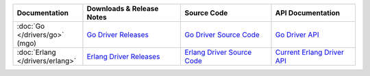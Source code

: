 .. list-table::
   :header-rows: 1
   :widths: 20 28 26 24

   * - Documentation
     - Downloads & Release Notes
     - Source Code
     - API Documentation

   * - :doc:`Go </drivers/go>` (mgo)
     - `Go Driver Releases <http://labix.org/mgo>`_
     - `Go Driver Source Code <https://launchpad.net/mgo>`_
     - `Go Driver API <http://godoc.org/labix.org/v2/mgo>`_

   * - :doc:`Erlang </drivers/erlang>`
     - `Erlang Driver Releases <https://github.com/comtihon/mongodb-erlang/releases>`_
     - `Erlang Driver Source Code <https://github.com/comtihon/mongodb-erlang>`_
     - `Current Erlang Driver API <http://api.mongodb.org/erlang/>`_
